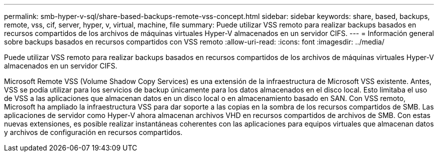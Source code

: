 ---
permalink: smb-hyper-v-sql/share-based-backups-remote-vss-concept.html 
sidebar: sidebar 
keywords: share, based, backups, remote, vss, cif, server, hyper, v, virtual, machine, file 
summary: Puede utilizar VSS remoto para realizar backups basados en recursos compartidos de los archivos de máquinas virtuales Hyper-V almacenados en un servidor CIFS. 
---
= Información general sobre backups basados en recursos compartidos con VSS remoto
:allow-uri-read: 
:icons: font
:imagesdir: ../media/


[role="lead"]
Puede utilizar VSS remoto para realizar backups basados en recursos compartidos de los archivos de máquinas virtuales Hyper-V almacenados en un servidor CIFS.

Microsoft Remote VSS (Volume Shadow Copy Services) es una extensión de la infraestructura de Microsoft VSS existente. Antes, VSS se podía utilizar para los servicios de backup únicamente para los datos almacenados en el disco local. Esto limitaba el uso de VSS a las aplicaciones que almacenan datos en un disco local o en almacenamiento basado en SAN. Con VSS remoto, Microsoft ha ampliado la infraestructura VSS para dar soporte a las copias en la sombra de los recursos compartidos de SMB. Las aplicaciones de servidor como Hyper-V ahora almacenan archivos VHD en recursos compartidos de archivos de SMB. Con estas nuevas extensiones, es posible realizar instantáneas coherentes con las aplicaciones para equipos virtuales que almacenan datos y archivos de configuración en recursos compartidos.

